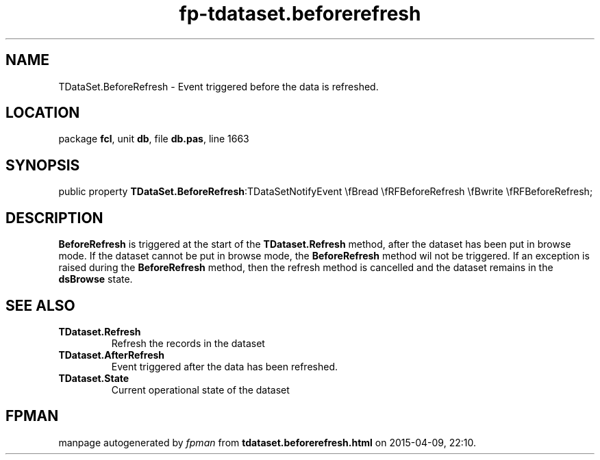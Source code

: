 .\" file autogenerated by fpman
.TH "fp-tdataset.beforerefresh" 3 "2014-03-14" "fpman" "Free Pascal Programmer's Manual"
.SH NAME
TDataSet.BeforeRefresh - Event triggered before the data is refreshed.
.SH LOCATION
package \fBfcl\fR, unit \fBdb\fR, file \fBdb.pas\fR, line 1663
.SH SYNOPSIS
public property  \fBTDataSet.BeforeRefresh\fR:TDataSetNotifyEvent \\fBread \\fRFBeforeRefresh \\fBwrite \\fRFBeforeRefresh;
.SH DESCRIPTION
\fBBeforeRefresh\fR is triggered at the start of the \fBTDataset.Refresh\fR method, after the dataset has been put in browse mode. If the dataset cannot be put in browse mode, the \fBBeforeRefresh\fR method wil not be triggered. If an exception is raised during the \fBBeforeRefresh\fR method, then the refresh method is cancelled and the dataset remains in the \fBdsBrowse\fR state.


.SH SEE ALSO
.TP
.B TDataset.Refresh
Refresh the records in the dataset
.TP
.B TDataset.AfterRefresh
Event triggered after the data has been refreshed.
.TP
.B TDataset.State
Current operational state of the dataset

.SH FPMAN
manpage autogenerated by \fIfpman\fR from \fBtdataset.beforerefresh.html\fR on 2015-04-09, 22:10.

